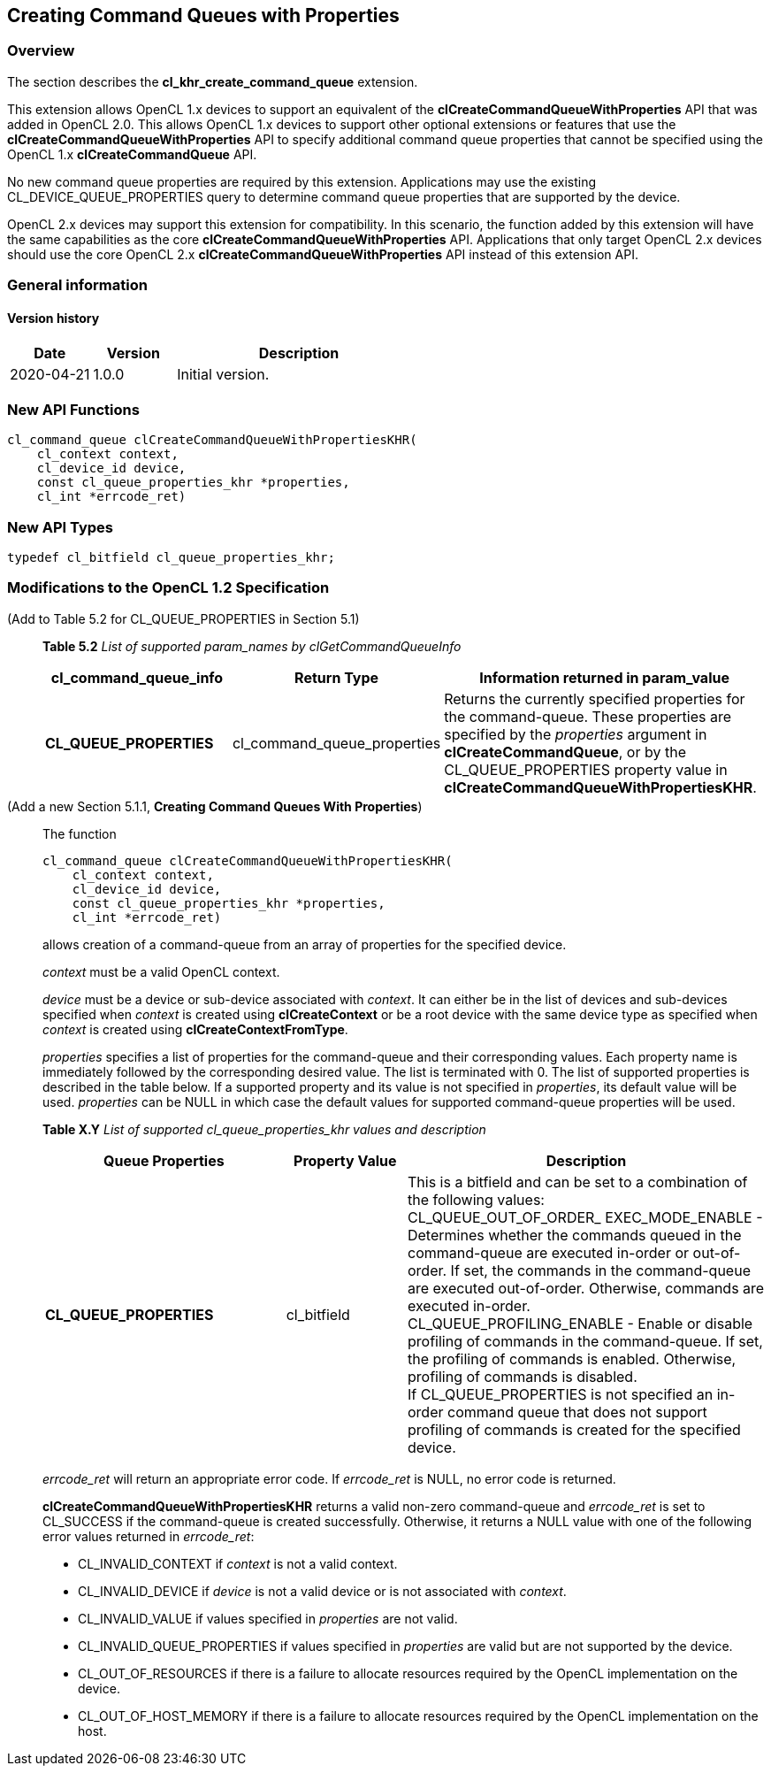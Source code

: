 // Copyright 2017-2020 The Khronos Group. This work is licensed under a
// Creative Commons Attribution 4.0 International License; see
// http://creativecommons.org/licenses/by/4.0/

[[cl_khr_create_command_queue]]
== Creating Command Queues with Properties

=== Overview

The section describes the *cl_khr_create_command_queue* extension.

This extension allows OpenCL 1.x devices to support an equivalent of the
*clCreateCommandQueueWithProperties* API that was added in OpenCL 2.0.
This allows OpenCL 1.x devices to support other optional extensions or
features that use the *clCreateCommandQueueWithProperties* API to specify
additional command queue properties that cannot be specified using the 
OpenCL 1.x *clCreateCommandQueue* API.

No new command queue properties are required by this extension.
Applications may use the existing +CL_DEVICE_QUEUE_PROPERTIES+ query to 
determine command queue properties that are supported by the device.

OpenCL 2.x devices may support this extension for compatibility.  In
this scenario, the function added by this extension will have the same
capabilities as the core *clCreateCommandQueueWithProperties* API.
Applications that only target OpenCL 2.x devices should use the core
OpenCL 2.x *clCreateCommandQueueWithProperties* API instead of this
extension API.

=== General information

==== Version history

[cols="1,1,3",options="header",]
|====
| *Date*     | *Version* | *Description*
| 2020-04-21 | 1.0.0     | Initial version.
|====

=== New API Functions

[source,c]
----
cl_command_queue clCreateCommandQueueWithPropertiesKHR(
    cl_context context,
    cl_device_id device,
    const cl_queue_properties_khr *properties,
    cl_int *errcode_ret)
----

=== New API Types

[source,c]
----
typedef cl_bitfield cl_queue_properties_khr;
----

=== Modifications to the OpenCL 1.2 Specification

(Add to Table 5.2 for CL_QUEUE_PROPERTIES in Section 5.1) ::
+
--

*Table 5.2* _List of supported param_names by clGetCommandQueueInfo_
[cols="2,1,3",options="header",]
|=======================================================================
|*cl_command_queue_info* |*Return Type* |*Information returned in param_value*

| *CL_QUEUE_PROPERTIES*
| cl_command_queue_properties
| Returns the currently specified properties for the command-queue.
These properties are specified by the _properties_ argument in 
*clCreateCommandQueue*, or by the +CL_QUEUE_PROPERTIES+ property value in
*clCreateCommandQueueWithPropertiesKHR*.

|=======================================================================
--

(Add a new Section 5.1.1, *Creating Command Queues With Properties*) ::
+
--

The function

[source,c]
----
cl_command_queue clCreateCommandQueueWithPropertiesKHR(
    cl_context context,
    cl_device_id device,
    const cl_queue_properties_khr *properties,
    cl_int *errcode_ret)
----

allows creation of a command-queue from an array of properties
for the specified device.

_context_ must be a valid OpenCL context.

_device_ must be a device or sub-device associated with _context_. It
can either be in the list of devices and sub-devices specified when
_context_ is created using *clCreateContext* or 
be a root device with the same device type as specified when _context_
is created using *clCreateContextFromType*.

_properties_ specifies a list of properties for the command-queue and
their corresponding values. Each property name is immediately followed
by the corresponding desired value. The list is terminated with 0. The
list of supported properties is described in the table below. If a
supported property and its value is not specified in _properties_, its
default value will be used. _properties_ can be NULL in which case the
default values for supported command-queue properties will be used.
 
*Table X.Y* _List of supported cl_queue_properties_khr values and description_
[cols="2,1,3",options="header",]
|=======================================================================
|*Queue Properties* |*Property Value* |*Description*

|*CL_QUEUE_PROPERTIES* 
|cl_bitfield 
| This is a bitfield and can be set to a combination of the following
values: +
{blank}
+CL_QUEUE_OUT_OF_ORDER_ EXEC_MODE_ENABLE+ - Determines whether the 
commands queued in the command-queue are executed in-order or out-of-order. If 
set, the commands in the command-queue are executed out-of-order. Otherwise, 
commands are executed in-order. +
{blank}
+CL_QUEUE_PROFILING_ENABLE+ - Enable or disable profiling of commands in 
the command-queue. If set, the profiling of commands is enabled. Otherwise,
profiling of commands is disabled. +
{blank}
If +CL_QUEUE_PROPERTIES+ is not specified an in-order command queue that
does not support profiling of commands is created for the specified device.

|=======================================================================
 
_errcode_ret_ will return an appropriate error code. If _errcode_ret_
is NULL, no error code is returned.

*clCreateCommandQueueWithPropertiesKHR* returns a valid non-zero
command-queue and _errcode_ret_ is set to CL_SUCCESS if the
command-queue is created successfully. Otherwise, it returns a NULL
value with one of the following error values returned in _errcode_ret_:

* +CL_INVALID_CONTEXT+ if _context_ is not a valid context.

* +CL_INVALID_DEVICE+ if _device_ is not a valid device or is not associated
with _context_.

* +CL_INVALID_VALUE+ if values specified in _properties_ are not valid.

* +CL_INVALID_QUEUE_PROPERTIES+ if values specified in _properties_ are
valid but are not supported by the device.

* +CL_OUT_OF_RESOURCES+ if there is a failure to allocate resources required 
by the OpenCL implementation on the device.

* +CL_OUT_OF_HOST_MEMORY+ if there is a failure to allocate resources required 
by the OpenCL implementation on the host.
--
